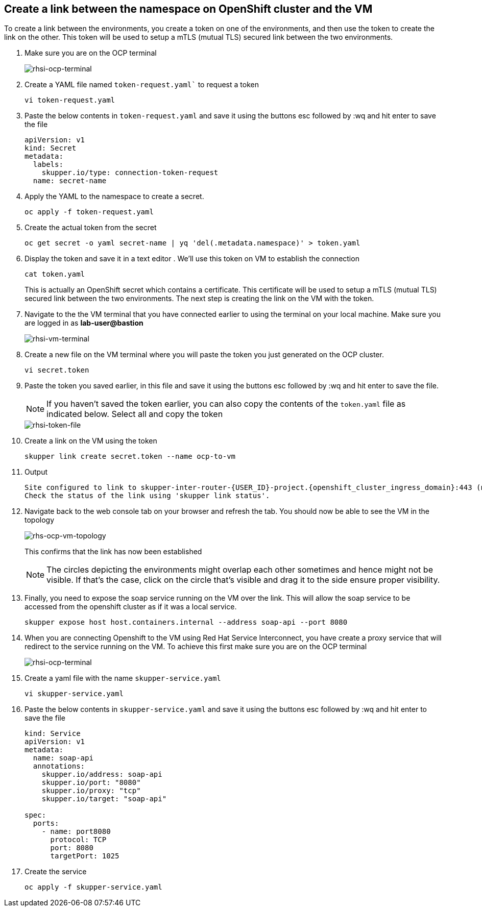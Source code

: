 
## Create a link between the namespace on OpenShift cluster and the VM
To create a link between the environments, you create a token on one of the environments, and then use the token to create the link on the other. This token will be used to setup a mTLS (mutual TLS) secured link between the two environments.

. Make sure you are on the OCP terminal
+
image::rhsi-ocp-terminal.png[rhsi-ocp-terminal]

. Create a YAML file named `token-request.yaml`` to request a token
+
[source,sh,role="copypaste",subs=attributes+]
----
vi token-request.yaml
----

. Paste the below contents in `token-request.yaml` and save it using the buttons esc followed by :wq and hit enter to save the file
+
[source,yaml,role="copypaste"]
----
apiVersion: v1
kind: Secret
metadata:
  labels:
    skupper.io/type: connection-token-request
  name: secret-name
----

. Apply the YAML to the namespace to create a secret.
+
[source,sh,role="copypaste",subs=attributes+]
----
oc apply -f token-request.yaml
----

. Create the actual token from the secret
+
[source,sh,role="copypaste",subs=attributes+]
----
oc get secret -o yaml secret-name | yq 'del(.metadata.namespace)' > token.yaml
----

. Display the token and save it in a text editor . We'll use this token on VM to establish the connection
+
[source,sh,role="copypaste",subs=attributes+]
----
cat token.yaml
----
+
This is actually an OpenShift secret which contains a certificate. This certificate will be used to setup a mTLS (mutual TLS) secured link between the two environments. The next step is creating the link on the VM with the token.

. Navigate to the the VM terminal that you have connected earlier to using the terminal on your local machine. Make sure you are logged in as *lab-user@bastion*
+
image::rhsi-vm-terminal.png[rhsi-vm-terminal]

. Create a new file on the VM terminal where you will paste the token you just generated on the OCP cluster.
+
[source,sh,role="copypaste",subs=attributes+]
----
vi secret.token
----

. Paste the token you saved earlier, in this file and save it using the buttons esc followed by :wq and hit enter to save the file. 
+
[NOTE]
====
If you haven't saved the token earlier, you can also copy the contents of the `token.yaml` file as indicated below. Select all and copy the token
====
+
image::rhsi-token-file.png[rhsi-token-file]



. Create a link on the VM using the token
+
[source,sh,role="copypaste",subs=attributes+]
----
skupper link create secret.token --name ocp-to-vm
----

. Output
+
[source,sh,subs=attributes+]
----
Site configured to link to skupper-inter-router-{USER_ID}-project.{openshift_cluster_ingress_domain}:443 (name=ocp-to-vm)
Check the status of the link using 'skupper link status'.
----

. Navigate back to the web console tab on your browser and refresh the tab. You should now be able to see the VM in the topology
+
image::rhs-ocp-vm-topology.png[rhs-ocp-vm-topology]
+
This confirms that the link has now been established
+
[NOTE]
====
The circles depicting the environments might overlap each other sometimes and hence might not be visible. If that's the case, click on the circle that's visible and drag it to the side ensure proper visibility.
====


. Finally, you need to expose the soap service running on the VM over the link. This will allow the soap service to be accessed from the openshift cluster as if it was a local service. 
+
[source,sh,role="copypaste",subs=attributes+]
----
skupper expose host host.containers.internal --address soap-api --port 8080
----

. When you are connecting Openshift to the VM using Red Hat Service Interconnect, you have create a proxy service that will redirect to the service running on the VM. To achieve this first make sure you are on the OCP terminal
+
image::rhsi-ocp-terminal.png[rhsi-ocp-terminal]

. Create a yaml file with the name `skupper-service.yaml` 
+
[source,sh,role="copypaste",subs=attributes+]
----
vi skupper-service.yaml
----


. Paste the below contents in `skupper-service.yaml` and save it using the buttons esc followed by :wq and hit enter to save the file
+
[source,yaml,role="copypaste"]
----
kind: Service
apiVersion: v1
metadata:
  name: soap-api
  annotations:
    skupper.io/address: soap-api
    skupper.io/port: "8080"
    skupper.io/proxy: "tcp"
    skupper.io/target: "soap-api"
    
spec:
  ports:
    - name: port8080
      protocol: TCP
      port: 8080
      targetPort: 1025
----

. Create the service
+
[source,sh,role="copypaste",subs=attributes+]
----
oc apply -f skupper-service.yaml
----
